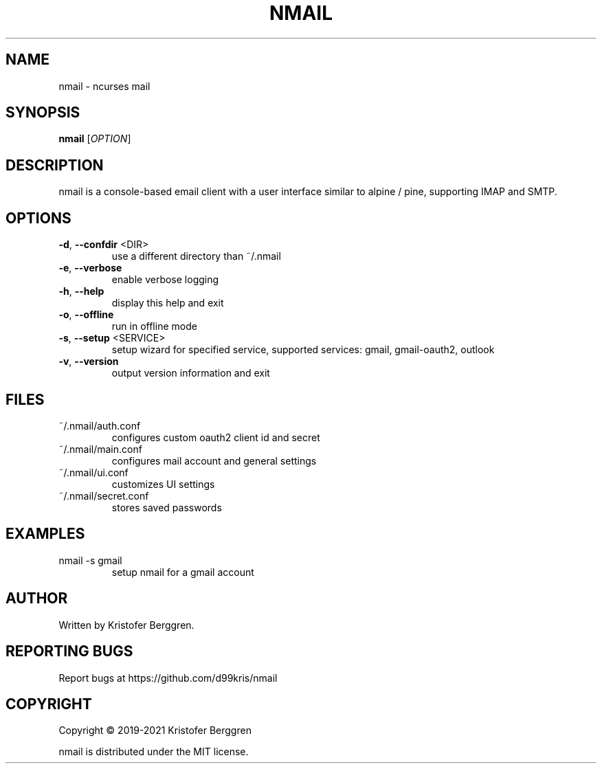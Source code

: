 .\" DO NOT MODIFY THIS FILE!  It was generated by help2man.
.TH NMAIL "1" "March 2021" "nmail v2.83" "User Commands"
.SH NAME
nmail \- ncurses mail
.SH SYNOPSIS
.B nmail
[\fI\,OPTION\/\fR]
.SH DESCRIPTION
nmail is a console\-based email client with a user interface similar to
alpine / pine, supporting IMAP and SMTP.
.SH OPTIONS
.TP
\fB\-d\fR, \fB\-\-confdir\fR <DIR>
use a different directory than ~/.nmail
.TP
\fB\-e\fR, \fB\-\-verbose\fR
enable verbose logging
.TP
\fB\-h\fR, \fB\-\-help\fR
display this help and exit
.TP
\fB\-o\fR, \fB\-\-offline\fR
run in offline mode
.TP
\fB\-s\fR, \fB\-\-setup\fR <SERVICE>
setup wizard for specified service, supported
services: gmail, gmail\-oauth2, outlook
.TP
\fB\-v\fR, \fB\-\-version\fR
output version information and exit
.SH FILES
.TP
~/.nmail/auth.conf
configures custom oauth2 client id and secret
.TP
~/.nmail/main.conf
configures mail account and general settings
.TP
~/.nmail/ui.conf
customizes UI settings
.TP
~/.nmail/secret.conf
stores saved passwords
.SH EXAMPLES
.TP
nmail \-s gmail
setup nmail for a gmail account
.SH AUTHOR
Written by Kristofer Berggren.
.SH "REPORTING BUGS"
Report bugs at https://github.com/d99kris/nmail
.SH COPYRIGHT
Copyright \(co 2019\-2021 Kristofer Berggren
.PP
nmail is distributed under the MIT license.
